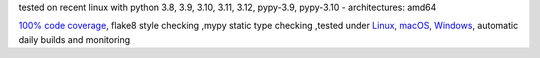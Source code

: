 tested on recent linux with python 3.8, 3.9, 3.10, 3.11, 3.12, pypy-3.9, pypy-3.10 - architectures: amd64

`100% code coverage <https://codeclimate.com/github/bitranox/security_dependency_pinning/test_coverage>`_, flake8 style checking ,mypy static type checking ,tested under `Linux, macOS, Windows <https://github.com/bitranox/security_dependency_pinning/actions/workflows/python-package.yml>`_, automatic daily builds and monitoring
